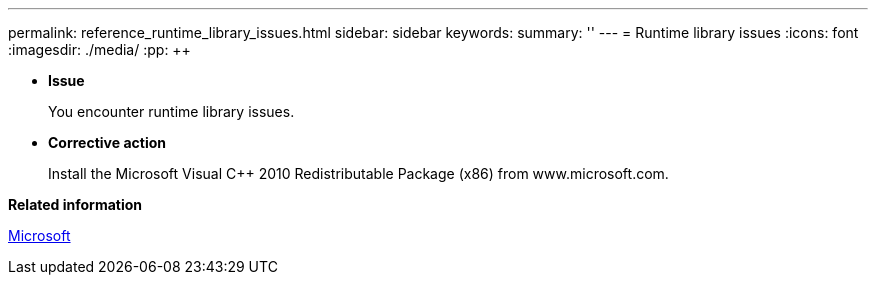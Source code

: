 ---
permalink: reference_runtime_library_issues.html
sidebar: sidebar
keywords: 
summary: ''
---
= Runtime library issues
:icons: font
:imagesdir: ./media/
:pp: {plus}{plus}

* *Issue*
+
You encounter runtime library issues.

* *Corrective action*
+
Install the Microsoft Visual C{pp} 2010 Redistributable Package (x86) from www.microsoft.com.

*Related information*

http://www.microsoft.com[Microsoft]
